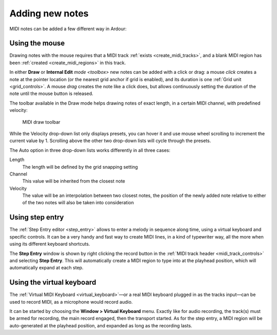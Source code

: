 .. _add_new_notes:

Adding new notes
================

MIDI notes can be added a few different way in Ardour:

.. _add_new_notes_using_the_mouse:

Using the mouse
---------------

Drawing notes with the mouse requires that a MIDI track
:ref:`exists <create_midi_tracks>`, and a blank MIDI region has been
:ref:`created <create_midi_regions>` in this track.

In either **Draw** or **Internal Edit** `mode <toolbox>` new notes can
be added with a click or drag: a mouse *click* creates a note at the
pointer location (or the nearest grid anchor if grid is enabled), and
its duration is one :ref:`Grid unit <grid_controls>`. A mouse *drag*
creates the note like a click does, but allows continuously setting the
duration of the note until the mouse button is released.

The toolbar available in the Draw mode helps drawing notes of exact
length, in a certain MIDI channel, with predefined velocity:

.. figure:: images/midi-draw-toolbar.png
   :alt: MIDI draw toolbar

   MIDI draw toolbar

While the Velocity drop-down list only displays presets, you can hover
it and use mouse wheel scrolling to increment the current value by 1.
Scrolling above the other two drop-down lists will cycle through the
presets.

The Auto option in three drop-down lists works differently in all three
cases:


Length
   The length will be defined by the grid snapping setting

Channel
   This value will be inherited from the closest note

Velocity
   The value will be an interpolation between two closest notes, the position of the newly added note relative to either of the two notes will also be taken into consideration

.. _add_new_notes_using_step_entry:

Using step entry
----------------

The :ref:`Step Entry editor <step_entry>` allows to enter a melody in
sequence along time, using a virtual keyboard and specific controls. It
can be a very handy and fast way to create MIDI lines, in a kind of
typewriter way, all the more when using its different keyboard
shortcuts.

The **Step Entry** window is shown by right clicking the record button in
the :ref:`MIDI track header <midi_track_controls>` and selecting **Step
Entry**. This will automatically create a MIDI region to type into at
the playhead position, which will automatically expand at each step.

.. _add_new_notes_using_the_virtual_keyboard:

Using the virtual keyboard
--------------------------

The :ref:`Virtual MIDI Keyboard <virtual_keyboard>`—or a real MIDI
keyboard plugged in as the tracks input—can be used to record MIDI, as
a microphone would record audio.

It can be started by choosing the **Window > Virtual Keyboard** menu.
Exactly like for audio recording, the track(s) must be armed for
recording, the main record engaged, then the transport started. As for
the step entry, a MIDI region will be auto-generated at the playhead
position, and expanded as long as the recording lasts.
